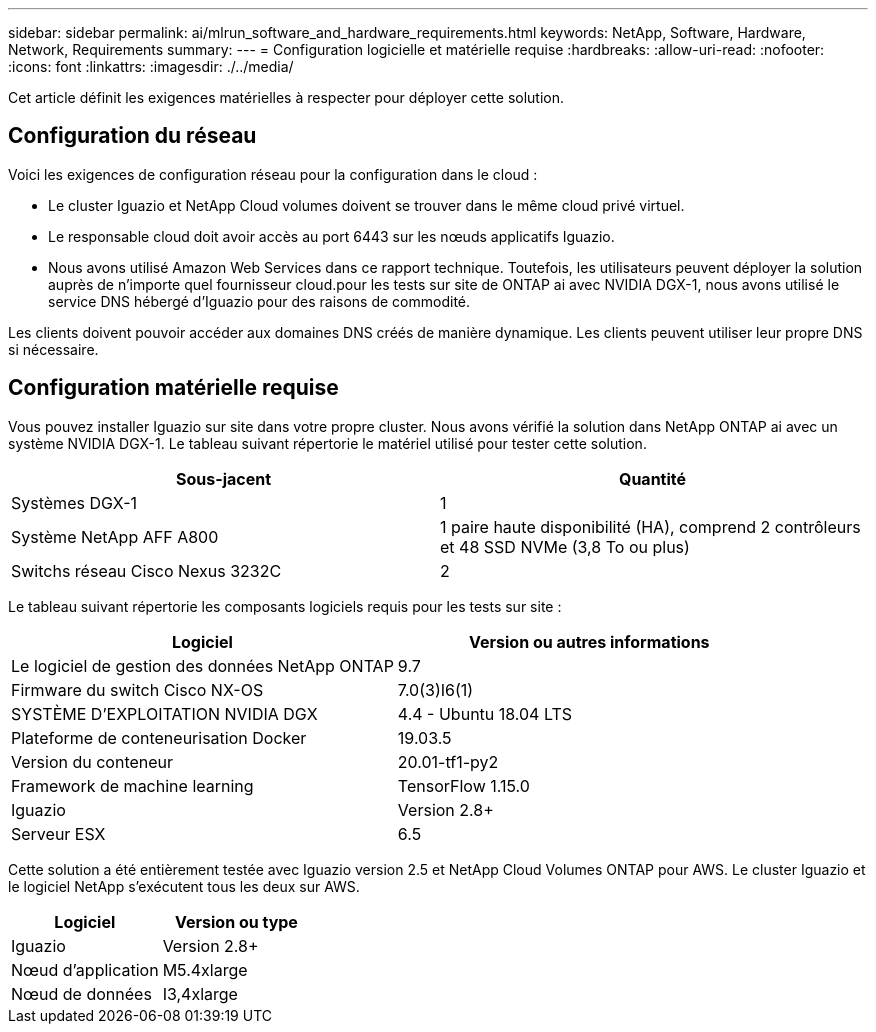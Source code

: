 ---
sidebar: sidebar 
permalink: ai/mlrun_software_and_hardware_requirements.html 
keywords: NetApp, Software, Hardware, Network, Requirements 
summary:  
---
= Configuration logicielle et matérielle requise
:hardbreaks:
:allow-uri-read: 
:nofooter: 
:icons: font
:linkattrs: 
:imagesdir: ./../media/


[role="lead"]
Cet article définit les exigences matérielles à respecter pour déployer cette solution.



== Configuration du réseau

Voici les exigences de configuration réseau pour la configuration dans le cloud :

* Le cluster Iguazio et NetApp Cloud volumes doivent se trouver dans le même cloud privé virtuel.
* Le responsable cloud doit avoir accès au port 6443 sur les nœuds applicatifs Iguazio.
* Nous avons utilisé Amazon Web Services dans ce rapport technique. Toutefois, les utilisateurs peuvent déployer la solution auprès de n'importe quel fournisseur cloud.pour les tests sur site de ONTAP ai avec NVIDIA DGX-1, nous avons utilisé le service DNS hébergé d'Iguazio pour des raisons de commodité.


Les clients doivent pouvoir accéder aux domaines DNS créés de manière dynamique. Les clients peuvent utiliser leur propre DNS si nécessaire.



== Configuration matérielle requise

Vous pouvez installer Iguazio sur site dans votre propre cluster. Nous avons vérifié la solution dans NetApp ONTAP ai avec un système NVIDIA DGX-1. Le tableau suivant répertorie le matériel utilisé pour tester cette solution.

|===
| Sous-jacent | Quantité 


| Systèmes DGX-1 | 1 


| Système NetApp AFF A800 | 1 paire haute disponibilité (HA), comprend 2 contrôleurs et 48 SSD NVMe (3,8 To ou plus) 


| Switchs réseau Cisco Nexus 3232C | 2 
|===
Le tableau suivant répertorie les composants logiciels requis pour les tests sur site :

|===
| Logiciel | Version ou autres informations 


| Le logiciel de gestion des données NetApp ONTAP | 9.7 


| Firmware du switch Cisco NX-OS | 7.0(3)I6(1) 


| SYSTÈME D'EXPLOITATION NVIDIA DGX | 4.4 - Ubuntu 18.04 LTS 


| Plateforme de conteneurisation Docker | 19.03.5 


| Version du conteneur | 20.01-tf1-py2 


| Framework de machine learning | TensorFlow 1.15.0 


| Iguazio | Version 2.8+ 


| Serveur ESX | 6.5 
|===
Cette solution a été entièrement testée avec Iguazio version 2.5 et NetApp Cloud Volumes ONTAP pour AWS. Le cluster Iguazio et le logiciel NetApp s'exécutent tous les deux sur AWS.

|===
| Logiciel | Version ou type 


| Iguazio | Version 2.8+ 


| Nœud d'application | M5.4xlarge 


| Nœud de données | I3,4xlarge 
|===